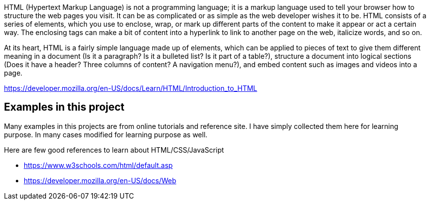 HTML (Hypertext Markup Language) is not a programming language; it is a markup language
used to tell your browser how to structure the web pages you visit. It can be as complicated
or as simple as the web developer wishes it to be. HTML consists of a series of elements,
which you use to enclose, wrap, or mark up different parts of the content to make it
appear or act a certain way. The enclosing tags can make a bit of content into a
hyperlink to link to another page on the web, italicize words, and so on.

At its heart, HTML is a fairly simple language made up of elements, which can be applied to
pieces of text to give them different meaning in a document (Is it a paragraph? Is it a
bulleted list? Is it part of a table?), structure a document into logical sections
(Does it have a header? Three columns of content? A navigation menu?), and embed content
such as images and videos into a page.

https://developer.mozilla.org/en-US/docs/Learn/HTML/Introduction_to_HTML


== Examples in this project

Many examples in this projects are from online tutorials and reference site. I have simply collected them here
for learning purpose. In many cases modified for learning purpose as well.

Here are few good references to learn about HTML/CSS/JavaScript

- https://www.w3schools.com/html/default.asp
- https://developer.mozilla.org/en-US/docs/Web
